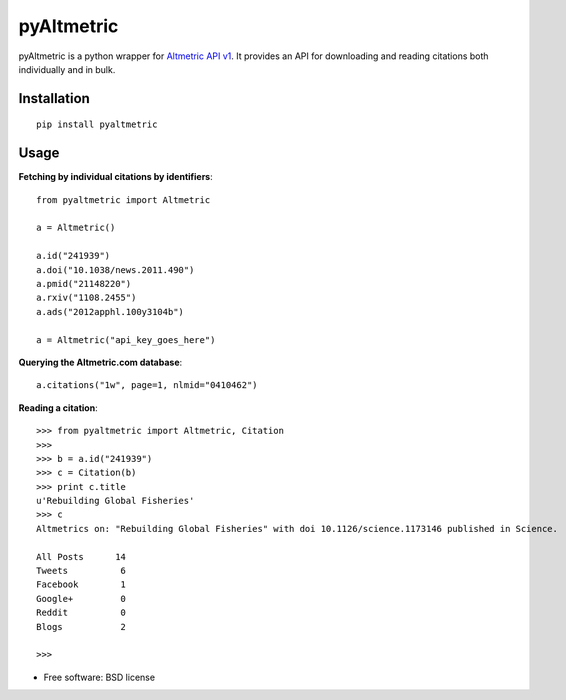 ===============================
pyAltmetric
===============================

.. image:: https://badge.fury.io/py/pyaltmetric.png
    :target: http://badge.fury.io/py/pyaltmetric

pyAltmetric is a python wrapper for `Altmetric API v1 <http://api.altmetric.com>`_. It provides an API for downloading and reading citations both individually and in bulk.

Installation
------------
::

    pip install pyaltmetric

Usage
-----
**Fetching by individual citations by identifiers**::
    
    from pyaltmetric import Altmetric

    a = Altmetric()

    a.id("241939")
    a.doi("10.1038/news.2011.490")
    a.pmid("21148220")
    a.rxiv("1108.2455")
    a.ads("2012apphl.100y3104b")

    a = Altmetric("api_key_goes_here")

**Querying the Altmetric.com database**::

    a.citations("1w", page=1, nlmid="0410462")

**Reading a citation**::
    
    
    >>> from pyaltmetric import Altmetric, Citation
    >>>
    >>> b = a.id("241939")
    >>> c = Citation(b)
    >>> print c.title
    u'Rebuilding Global Fisheries'
    >>> c
    Altmetrics on: "Rebuilding Global Fisheries" with doi 10.1126/science.1173146 published in Science.

    All Posts      14
    Tweets          6
    Facebook        1
    Google+         0
    Reddit          0
    Blogs           2

    >>>
 
* Free software: BSD license


